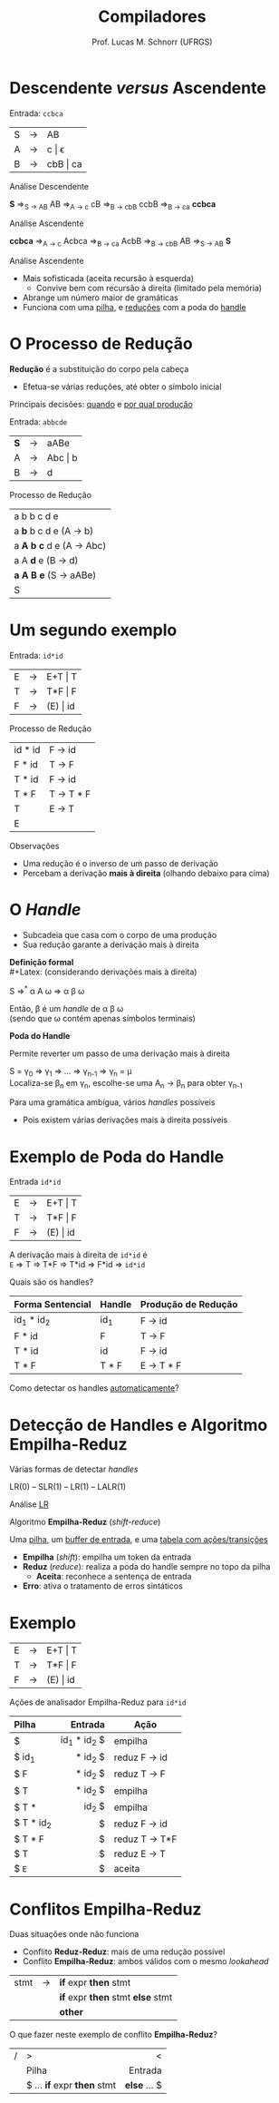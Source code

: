 # -*- coding: utf-8 -*-
# -*- mode: org -*-
#+startup: beamer overview indent
#+LANGUAGE: pt-br
#+TAGS: noexport(n)
#+EXPORT_EXCLUDE_TAGS: noexport
#+EXPORT_SELECT_TAGS: export

#+Title: Compiladores
#+Author: Prof. Lucas M. Schnorr (UFRGS)
#+Date: \copyleft

#+LaTeX_CLASS: beamer
#+LaTeX_CLASS_OPTIONS: [xcolor=dvipsnames, aspectratio=169, presentation]
#+OPTIONS: title:nil H:1 num:t toc:nil \n:nil @:t ::t |:t ^:t -:t f:t *:t <:t
#+LATEX_HEADER: \input{../org-babel.tex}

#+latex: \newcommand{\mytitle}{Análise Sintática Ascendente}
#+latex: \mytitleslide

* Descendente /versus/ Ascendente
Entrada: =ccbca=

| S | \rightarrow | AB       |
| A | \rightarrow | c \vert \epsilon    |
| B | \rightarrow | cbB \vert ca |

Análise Descendente

*S* \Rightarrow_{S \rightarrow AB} AB \Rightarrow_{A \rightarrow c} cB \Rightarrow_{B \rightarrow cbB} ccbB \Rightarrow_{B \rightarrow ca} *ccbca*

#+latex: \pause

Análise Ascendente

*ccbca* \Rightarrow_{A \rightarrow c} Acbca \Rightarrow_{B \rightarrow ca} AcbB \Rightarrow_{B \rightarrow cbB} AB \Rightarrow_{S \rightarrow AB} *S*

#+latex: \vfill\pause

Análise Ascendente
- Mais sofisticada (aceita recursão à esquerda)
  - Convive bem com recursão à direita (limitado pela memória)
- Abrange um número maior de gramáticas
- Funciona com uma _pilha_, e _reduções_ com a poda do _handle_
* O Processo de Redução

*Redução* é a substituição do corpo pela cabeça
- Efetua-se várias reduções, até obter o símbolo inicial

#+BEGIN_CENTER
Principais decisões: _quando_ e _por qual produção_
#+END_CENTER

#+Latex: \vfill\pause

Entrada: =abbcde=
| *S* | \rightarrow | aABe    |
| A | \rightarrow | Abc \vert b |
| B | \rightarrow | d       | 

Processo de Redução

| a b b c d e                 |
| a *b* b c d e (A \rightarrow b)         |
| a *A b c* d e (A \rightarrow Abc)       |
| a A *d* e   (B \rightarrow d)           |
| *a A B e*   (S \rightarrow aABe)        |
| S                           |
* Um segundo exemplo
Entrada: =id*id=

| E | \rightarrow | E+T \vert T  |
| T | \rightarrow | T*F \vert F  |
| F | \rightarrow | (E) \vert id |

Processo de Redução
| id * id | F \rightarrow id    |
| F * id  | T \rightarrow F     |
| T * id  | F \rightarrow id    |
| T * F   | T \rightarrow T * F |
| T       | E \rightarrow T     |
| E       |           |

#+latex: \pause

Observações
- Uma redução é o inverso de um passo de derivação
- Percebam a derivação *mais à direita* (olhando debaixo para cima)
* O /Handle/
- Subcadeia que casa com o corpo de uma produção
- Sua redução garante a derivação mais à direita

*Definição formal* \\
#+Latex: \scriptsize
(considerando derivações mais à direita)
#+Latex: \normalsize

S \Rightarrow^{*} \alpha A \omega \Rightarrow \alpha \beta \omega

Então, \beta é um /handle/ de \alpha \beta \omega \\
(sendo que \omega contém apenas símbolos terminais)

#+Latex: \pause

*Poda do Handle*

Permite reverter um passo de uma derivação mais à direita

S = \gamma_0 \Rightarrow \gamma_1 \Rightarrow ... \Rightarrow \gamma_{n-1} \Rightarrow \gamma_n = \mu \\
Localiza-se \beta_n em \gamma_n, escolhe-se uma A_n \rightarrow \beta_n para obter \gamma_{n-1}

#+Latex: \vfill\pause

Para uma gramática ambígua, vários /handles/ possíveis
- Pois existem várias derivações mais à direita possíveis

* Exemplo de Poda do Handle
Entrada =id*id=
| E | \rightarrow | E+T \vert T  |
| T | \rightarrow | T*F \vert F  |
| F | \rightarrow | (E) \vert id |

A derivação mais à direita de =id*id= é \\
=E= \Rightarrow T \Rightarrow T*F \Rightarrow T*id \Rightarrow F*id \Rightarrow =id*id=
#+Latex: \vfill

Quais são os handles?

#+latex: \pause

|------------------+--------+---------------------|
| Forma Sentencial | Handle | Produção de Redução |
|------------------+--------+---------------------|
| id_1 * id_2        | id_1    | F \rightarrow id              |
| F * id           | F      | T \rightarrow F               |
| T * id           | id     | F \rightarrow id              |
| T * F            | T * F  | E \rightarrow T * F           |
|------------------+--------+---------------------|

#+latex: \pause

#+BEGIN_CENTER
Como detectar os handles _automaticamente_?
#+END_CENTER

* Detecção de Handles e Algoritmo Empilha-Reduz
#+BEGIN_CENTER
Várias formas de detectar /handles/

LR(0) -- SLR(1) -- LR(1) -- LALR(1)
#+END_CENTER

#+BEGIN_CENTER
Análise _LR_

Algoritmo *Empilha-Reduz* (/shift-reduce/)
#+END_CENTER

#+Latex: \pause\vfill

Uma _pilha_, um _buffer de entrada_, e uma _tabela com ações/transições_
- *Empilha* (/shift/): empilha um token da entrada
- *Reduz* (/reduce/): realiza a poda do handle sempre no topo da pilha
  - *Aceita*: reconhece a sentença de entrada
- *Erro*: ativa o tratamento de erros sintáticos

* Exemplo

| E | \rightarrow | E+T \vert T  |
| T | \rightarrow | T*F \vert F  |
| F | \rightarrow | (E) \vert id |

#+BEGIN_CENTER
Ações de analisador Empilha-Reduz para =id*id=
#+END_CENTER

|-----------+-------------+---------------|
| Pilha     |     Entrada | Ação          |
|-----------+-------------+---------------|
| <l>       |         <r> |               |
| $         | id_1 * id_2 $ | empilha       |
| $ id_1     |     * id_2 $ | reduz F \rightarrow id  |
| $ F       |     * id_2 $ | reduz T \rightarrow F   |
| $ T       |     * id_2 $ | empilha       |
| $ T *     |       id_2 $ | empilha       |
| $ T * id_2 |           $ | reduz F \rightarrow id  |
| $ T * F   |           $ | reduz T \rightarrow T*F |
| $ T       |           $ | reduz E \rightarrow T   |
| $ =E=       |           $ | aceita        |
|-----------+-------------+---------------|

* Conflitos Empilha-Reduz
Duas situações onde não funciona
+ Conflito *Reduz-Reduz*: mais de uma redução possível
+ Conflito *Empilha-Reduz*: ambos válidos com o mesmo /lookahead/

| stmt | \rightarrow | *if* expr *then* stmt           |
|      |   | *if* expr *then* stmt *else* stmt |
|      |   | *other*                       |

#+latex: \pause

O que fazer neste exemplo de conflito *Empilha-Reduz*?


| / | >                       | <          |
|   | Pilha                   |    Entrada |
|---+-------------------------+------------|
|   | <l>                     |        <r> |
|   | $ ... *if* expr *then* stmt | *else* ... $ |
